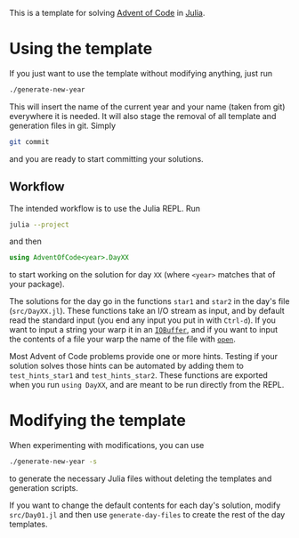 This is a template for solving [[https://adventofcode.com/][Advent of Code]] in [[https://julialang.org/][Julia]].

* Using the template
If you just want to use the template without modifying anything, just run
#+begin_src sh
  ./generate-new-year
#+end_src
This will insert the name of the current year and your name (taken from git) everywhere it is needed.
It will also stage the removal of all template and generation files in git.
Simply
#+begin_src sh
  git commit
#+end_src
and you are ready to start committing your solutions.

** Workflow
The intended workflow is to use the Julia REPL.
Run
#+begin_src sh
  julia --project
#+end_src
and then
#+begin_src julia
  using AdventOfCode<year>.DayXX
#+end_src
to start working on the solution for day ~XX~ (where ~<year>~ matches that of your package).

The solutions for the day go in the functions ~star1~ and ~star2~ in the day's file (~src/DayXX.jl~).
These functions take an I/O stream as input, and by default read the standard input (you end any input you put in with ~Ctrl-d~).
If you want to input a string your warp it in an [[https://docs.julialang.org/en/v1/base/io-network/#Base.IOBuffer][~IOBuffer~]], and if you want to input the contents of a file your warp the name of the file with [[https://docs.julialang.org/en/v1/base/io-network/#Base.open][~open~]].

Most Advent of Code problems provide one or more hints.
Testing if your solution solves those hints can be automated by adding them to ~test_hints_star1~ and ~test_hints_star2~.
These functions are exported when you run ~using DayXX~, and are meant to be run directly from the REPL.

* Modifying the template
When experimenting with modifications, you can use
#+begin_src sh
  ./generate-new-year -s
#+end_src
to generate the necessary Julia files without deleting the templates and generation scripts.

If you want to change the default contents for each day's solution, modify ~src/Day01.jl~ and then use ~generate-day-files~ to create the rest of the day templates.

